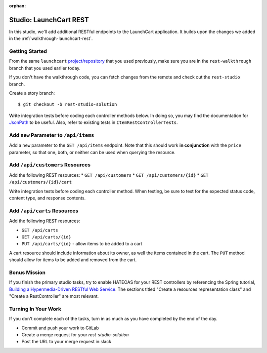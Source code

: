 :orphan:

.. _launchcart-rest-studio:

=======================
Studio: LaunchCart REST
=======================

In this studio, we'll add additional RESTful endpoints to the LaunchCart application. It builds upon the changes we added in the :ref:`walkthrough-launchcart-rest`.

Getting Started
===============

From the same ``launchcart`` `project/repository <https://gitlab.com/LaunchCodeTraining/launchcart>`_ that you used previously, make sure you are in the ``rest-walkthrough`` branch that you used earlier today.

If you don't have the walkthrough code, you can fetch changes from the remote and check out the ``rest-studio`` branch.

Create a story branch::

    $ git checkout -b rest-studio-solution

Write integration tests before coding each controller methods below. In doing so, you may find the documentation for `JsonPath <https://goessner.net/articles/JsonPath/>`_ to be useful. Also, refer to existing tests in ``ItemRestControllerTests``.

Add ``new`` Parameter to ``/api/items``
=======================================

Add a ``new`` parameter to the ``GET /api/items`` endpoint. Note that this should work **in conjunction** with the ``price`` parameter, so that one, both, or neither can be used when querying the resource.

Add ``/api/customers`` Resources
================================

Add the following REST resources:
* ``GET /api/customers``
* ``GET /api/customers/{id}``
* ``GET /api/customers/{id}/cart``

Write integration tests before coding each controller method. When testing, be sure to test for the expected status code, content type, and response contents.

Add ``/api/carts`` Resources
============================

Add the following REST resources:

* ``GET /api/carts``
* ``GET /api/carts/{id}``
* ``PUT /api/carts/{id}`` - allow items to be added to a cart

A cart resource should include information about its owner, as well the items contained in the cart. The ``PUT`` method should allow for items to be added and removed from the cart.

Bonus Mission
=============

If you finish the primary studio tasks, try to enable HATEOAS for your REST controllers by referencing the Spring tutorial, `Building a Hypermedia-Driven RESTful Web Service <https://spring.io/guides/gs/rest-hateoas/>`_. The sections titled "Create a resources representation class" and "Create a RestController" are most relevant.

Turning In Your Work
====================

If you don't complete each of the tasks, turn in as much as you have completed by the end of the day.

* Commit and push your work to GitLab
* Create a merge request for your `rest-studio-solution`
* Post the URL to your merge request in slack
